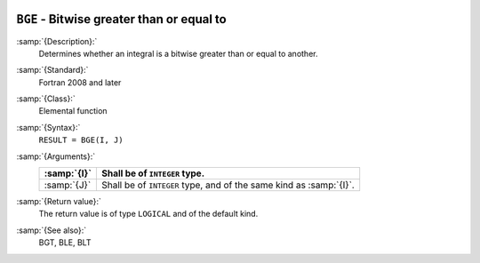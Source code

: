   .. _bge:

``BGE`` - Bitwise greater than or equal to
******************************************

.. index:: BGE

.. index:: bitwise comparison

:samp:`{Description}:`
  Determines whether an integral is a bitwise greater than or equal to
  another.

:samp:`{Standard}:`
  Fortran 2008 and later

:samp:`{Class}:`
  Elemental function

:samp:`{Syntax}:`
  ``RESULT = BGE(I, J)``

:samp:`{Arguments}:`
  ===========  ==================================================
  :samp:`{I}`  Shall be of ``INTEGER`` type.
  ===========  ==================================================
  :samp:`{J}`  Shall be of ``INTEGER`` type, and of the same kind
               as :samp:`{I}`.
  ===========  ==================================================

:samp:`{Return value}:`
  The return value is of type ``LOGICAL`` and of the default kind.

:samp:`{See also}:`
  BGT, 
  BLE, 
  BLT

